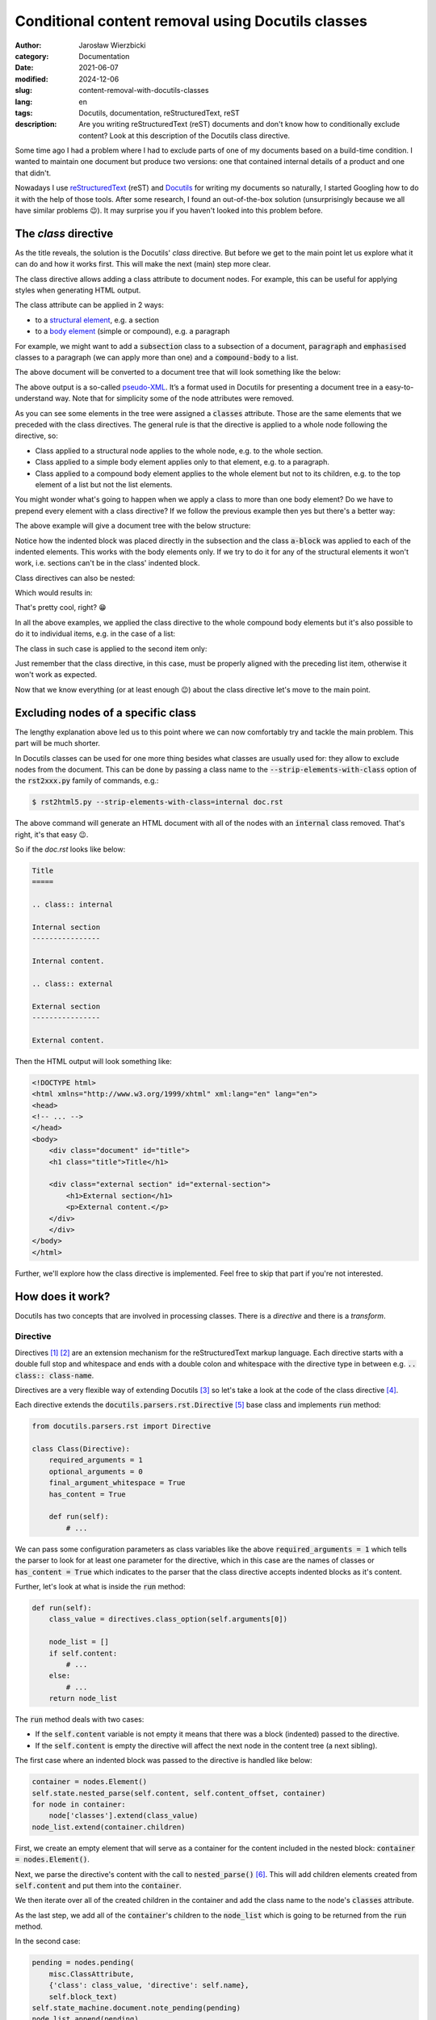 ==================================================
Conditional content removal using Docutils classes
==================================================

:author: Jarosław Wierzbicki
:category: Documentation
:date: 2021-06-07
:modified: 2024-12-06
:slug: content-removal-with-docutils-classes
:lang: en
:tags: Docutils, documentation, reStructuredText, reST
:description: Are you writing reStructuredText (reST) documents and don't know \
              how to conditionally exclude content? Look at this description \
              of the Docutils class directive.

Some time ago I had a problem where I had to exclude parts of one of my
documents based on a build-time condition. I wanted to maintain one document but
produce two versions: one that contained internal details of a product and one
that didn't.

Nowadays I use reStructuredText_ (reST) and Docutils_ for writing my documents
so naturally, I started Googling how to do it with the help of those tools.
After some research, I found an out-of-the-box solution (unsurprisingly because
we all have similar problems |winking-face|). It may surprise you if you haven't
looked into this problem before.

.. |winking-face| unicode:: 0x1F609
.. _Docutils: https://docutils.sourceforge.io
.. _reStructuredText: https://docutils.sourceforge.io/rst.html

.. PELICAN_END_SUMMARY

The *class* directive
=====================

As the title reveals, the solution is the Docutils' *class* directive. But
before we get to the main point let us explore what it can do and how it works
first. This will make the next (main) step more clear.

The class directive allows adding a class attribute to document nodes. For
example, this can be useful for applying styles when generating HTML output.

The class attribute can be applied in 2 ways:

* to a `structural element`_, e.g. a section
* to a `body element`_ (simple or compound), e.g. a paragraph

.. _`structural element`: https://docutils.sourceforge.io/docs/ref/doctree.html#id205
.. _`body element`: https://docutils.sourceforge.io/docs/ref/doctree.html#id209

.. _listing-01:

For example, we might want to add a :code:`subsection` class to a subsection
of a document, :code:`paragraph` and :code:`emphasised` classes to a paragraph
(we can apply more than one) and a :code:`compound-body` to a list.

.. code-block:: rst
   :hl_lines: 7 12 16

    Title
    =====

    Subtitle
    --------

    .. class:: subsection

    Section is a structural element
    """""""""""""""""""""""""""""""

    .. class:: paragraph emphasised

    A paragraph is a simple body element.

    .. class:: list

    - Bullet list,
    - is a compound body element.

The above document will be converted to a document tree that will look something
like the below:

.. code-block:: xml
   :hl_lines: 6 9 11

    <document>
        <title>
            Title
        <subtitle>
            Subtitle
        <section classes="subsection">
            <title>
                Section is a structural element
            <paragraph classes="paragraph emphasised">
                A paragraph is a simple body element.
            <bullet_list classes="list">
                <list_item>
                    <paragraph>
                        Bullet list,
                <list_item>
                    <paragraph>
                        is a compound body element.

.. class:: message

    .. class:: message-body

        The above output is a so-called `pseudo-XML`_. It’s a format used
        in Docutils for presenting a document tree in a easy-to-understand
        way. Note that for simplicity some of the node attributes were
        removed.

.. _`pseudo-XML`: https://docutils.sourceforge.io/docs/ref/doctree.html#pseudo-xml

As you can see some elements in the tree were assigned a :code:`classes`
attribute. Those are the same elements that we preceded with the class
directives. The general rule is that the directive is applied to a whole node
following the directive, so:

* Class applied to a structural node applies to the whole node, e.g. to the
  whole section.
* Class applied to a simple body element applies only to that element, e.g.
  to a paragraph.
* Class applied to a compound body element applies to the whole element but not
  to its children, e.g. to the top element of a list but not the list elements.

You might wonder what's going to happen when we apply a class to more than one
body element? Do we have to prepend every element with a class directive? If we
follow the previous example then yes but there's a better way:

.. code-block:: rst
   :hl_lines: 10

    Title
    =====

    Subtitle
    --------

    Section is a structural element
    """""""""""""""""""""""""""""""

    .. class:: a-block

        A paragraph is a simple body element.

        - Bullet list
        - is a compound body element.

The above example will give a document tree with the below structure:

.. code-block:: xml
   :hl_lines: 9 11

    <document>
        <title>
            Title
        <subtitle>
            Subtitle
        <section>
            <title>
                Section is a structural element
            <paragraph classes="a-block">
                A paragraph is a simple body element.
            <bullet_list classes="a-block">
                <list_item>
                    <paragraph>
                        Bullet list
                <list_item>
                    <paragraph>
                        is a compound body element.

Notice how the indented block was placed directly in the subsection and the
class :code:`a-block` was applied to each of the indented elements. This works
with the body elements only. If we try to do it for any of the structural
elements it won't work, i.e. sections can't be in the class' indented block.

Class directives can also be nested:

.. code-block:: rst
   :hl_lines: 10 14 18 22

    Title
    =====

    Subtitle
    --------

    Section is a structural element
    """""""""""""""""""""""""""""""

    .. class:: level-0

        Paragraph at level 0.

        .. class:: level-1

            Paragraph at level 1.

            .. class:: level-2

                Paragraphs at level 2.

                .. class:: level-3

                    Paragraph at level 3.

Which would results in:

.. code-block:: xml
   :hl_lines: 9 11 13 15

    <document>
        <title>
            Title
        <subtitle>
            Subtitle
        <section>
            <title>
                Section is a structural element
            <paragraph classes="level-0">
                Paragraph at level 0.
            <paragraph classes="level-1 level-0">
                Paragraph at level 1.
            <paragraph classes="level-2 level-1 level-0">
                Paragraphs at level 2.
            <paragraph classes="level-3 level-2 level-1 level-0">
                Paragraph at level 3.

That's pretty cool, right? |smiling-face|

.. |smiling-face| unicode:: 0x1F601

In all the above examples, we applied the class directive to the whole compound
body elements but it's also possible to do it to individual items, e.g. in
the case of a list:

.. code-block:: rst
   :hl_lines: 5

    .. class:: list

    - Bullet list,

        .. class:: list-item

    - is a compound
    - body element

The class in such case is applied to the second item only:

.. code-block:: xml
   :hl_lines: 5

    <bullet_list classes="list">
        <list_item>
            <paragraph>
                Bullet list,
        <list_item classes="list-item">
            <paragraph>
                is a compound
        <list_item>
            <paragraph>
                body element

Just remember that the class directive, in this case, must be properly aligned
with the preceding list item, otherwise it won't work as expected.

Now that we know everything (or at least enough |winking-face|) about the class
directive let's move to the main point.

Excluding nodes of a specific class
===================================

The lengthy explanation above led us to this point where we can now comfortably
try and tackle the main problem. This part will be much shorter.

In Docutils classes can be used for one more thing besides what classes are
usually used for: they allow to exclude nodes from the document. This can be
done by passing a class name to the :code:`--strip-elements-with-class` option
of the :code:`rst2xxx.py` family of commands, e.g.:

.. code-block:: console

    $ rst2html5.py --strip-elements-with-class=internal doc.rst

The above command will generate an HTML document with all of the nodes with
an :code:`internal` class removed. That's right, it's that easy |winking-face|.

So if the *doc.rst* looks like below:

.. code-block:: rst

    Title
    =====

    .. class:: internal

    Internal section
    ----------------

    Internal content.

    .. class:: external

    External section
    ----------------

    External content.

Then the HTML output will look something like:

.. code-block:: html

    <!DOCTYPE html>
    <html xmlns="http://www.w3.org/1999/xhtml" xml:lang="en" lang="en">
    <head>
    <!-- ... -->
    </head>
    <body>
        <div class="document" id="title">
        <h1 class="title">Title</h1>

        <div class="external section" id="external-section">
            <h1>External section</h1>
            <p>External content.</p>
        </div>
        </div>
    </body>
    </html>

Further, we'll explore how the class directive is implemented. Feel free to skip
that part if you're not interested.

How does it work?
=================

Docutils has two concepts that are involved in processing classes. There is
a *directive* and there is a *transform*.

Directive
---------

Directives [#]_ [#]_ are an extension mechanism for the reStructuredText markup
language. Each directive starts with a double full stop and whitespace and
ends with a double colon and whitespace with the directive type in between
e.g. :code:`.. class:: class-name`.

Directives are a very flexible way of extending Docutils [#]_ so let's take
a look at the code of the class directive [#]_.

Each directive extends the :code:`docutils.parsers.rst.Directive` [#]_ base
class and implements :code:`run` method:

.. code-block:: python3

    from docutils.parsers.rst import Directive

    class Class(Directive):
        required_arguments = 1
        optional_arguments = 0
        final_argument_whitespace = True
        has_content = True

        def run(self):
            # ...

We can pass some configuration parameters as class variables like the above
:code:`required_arguments = 1` which tells the parser to look for at least one
parameter for the directive, which in this case are the names of classes or
:code:`has_content = True` which indicates to the parser that the class
directive accepts indented blocks as it's content.

Further, let's look at what is inside the :code:`run` method:

.. code-block:: python3

    def run(self):
        class_value = directives.class_option(self.arguments[0])

        node_list = []
        if self.content:
            # ...
        else:
            # ...
        return node_list

The :code:`run` method deals with two cases:

* If the :code:`self.content` variable is not empty it means that there was
  a block (indented) passed to the directive.
* If the :code:`self.content` is empty the directive will affect the next node
  in the content tree (a next sibling).

The first case where an indented block was passed to the directive is handled
like below:

.. code-block:: python3

    container = nodes.Element()
    self.state.nested_parse(self.content, self.content_offset, container)
    for node in container:
        node['classes'].extend(class_value)
    node_list.extend(container.children)

First, we create an empty element that will serve as a container for the content
included in the nested block: :code:`container = nodes.Element()`.

Next, we parse the directive's content with the call to :code:`nested_parse()`
[#]_. This will add children elements created from :code:`self.content` and put
them into the :code:`container`.

We then iterate over all of the created children in the container and add the
class name to the node's :code:`classes` attribute.

As the last step, we add all of the :code:`container`'s children to the
:code:`node_list` which is going to be returned from the :code:`run` method.

In the second case:

.. code-block:: python3

    pending = nodes.pending(
        misc.ClassAttribute,
        {'class': class_value, 'directive': self.name},
        self.block_text)
    self.state_machine.document.note_pending(pending)
    node_list.append(pending)

Since there is no content directly associated with the class directive we will
apply the class to the next element in the element tree (in other words to a
sibling). To do that we need to defer this operation until the whole document
is parsed (since we don't know our sibling yet).

To postpone applying our class to the sibling we create and insert a *pending*
node. This node will then be processed by a Transform_.

To create the pending node we use the :code:`nodes.pending` method and pass
3 arguments to it: the :code:`misc.ClassAttribute` transform class (this is
the operation that will be executed on the pending node later), an options
dictionary and a :code:`self.block_text` (which is a string containing the
whole directive).

We then add this node to the :code:`node_list` which will be returned from
the :code:`run()` method.

That's pretty much everything that the class directive implementation is doing.
Next (Transform_) we'll see what happens with the pending node that we created.

Transform
---------

Transforms [#]_ are run after the whole document has been parsed and their
purpose is to change the document tree in place. They can perform different
operations like resolving references or removing elements based on a
certain condition.

We'll take a look at the :code:`ClassAttribute` [#]_ transform that is used by the
:code:`Class` directive class.

Each transform object derives from the :code:`docutils.tranforms.Transform` [#]_
class and implements the :code:`apply` method.

.. code-block:: python3

    class ClassAttribute(Transform):
        default_priority = 210

        def apply(self):
            # ...

That's pretty straightforward. One thing that is worth mentioning is that the
transforms are run in order according to their priorities hence the class
attribute :code:`default_priority` above.

Next, let's take a look at the :code:`apply` method implementation:

.. code-block:: python3

    def apply(self):
        pending = self.startnode
        parent = pending.parent
        child = pending
        while parent:
            for index in range(parent.index(child) + 1, len(parent)):
                # ...
                return
            else:
                child = parent
                parent = parent.parent
        error = self.document.reporter.error(...)
        pending.replace_self(error)

Let's look at how the :code:`for` loop works first and then we'll check what's
happening inside of it.

First, we get a reference to the pending node that was added in the :code:`Class`
class and to its parent. Then we go into a :code:`while` loop that will
loop as long as the :code:`parent` node exists.

In the :code:`while` loop there is :code:`for ... else` construct which in short
loops over indices in a range. If there are no indices to loop over (no elements
at all) or no :code:`break` is executed inside the loop, it will jump to the
:code:`else` block.

So in the above case, we generate a range of indices of children that are
"behind" the pending node (i.e. siblings of the pending node that are following
the node in the tree). If there are siblings like that we execute whatever is
inside the :code:`for` loop and return (well that depends on what's in the loop
of course). If there are no siblings following the pending node (which can
happen if we put :code:`.. class::` before for `example <listing-01_>`_ a
section) we go level up in the node tree (the :code:`else` clause) and repeat
the operation until we find a node that we're looking for.

Finally, if we don't find any nodes that we can apply our operations to, we
replace the pending node with an error node.

The operations we apply to the nodes once we find them are pretty
straightforward:

.. code-block:: python3

    for index in range(parent.index(child) + 1, len(parent)):
        element = parent[index]
        if (isinstance(element, nodes.Invisible) or
            isinstance(element, nodes.system_message)):
            continue
        element['classes'] += pending.details['class']
        pending.parent.remove(pending)
        return

The whole idea here is to get the first eligible sibling that exists after the
pending node (or its parent, or its parent's parent, etc.) and add the
:code:`classes` attribute to it (same as we did in the :code:`Class`
implementation) and then if that happens, remove the pending node and return.

There are some exceptions like the :code:`nodes.Invisible` and
:code:`nodes.system_message` nodes that are skipped over in the loop but that's
not important here. Let's just say that those node types don't qualify as
regular nodes so classes can't be applied to them.

Summary
=======

Classes are an excellent way of e.g. customising how a document looks without
writing any extensions to Docutils. They also allow control of what goes into
a document and what doesn't. Of course, there are certain limitations of this
mechanism but for a large number of the use cases, they should be a great, quick
and easy way to achieve the desired outcome when writing our documentation.

Further reading
===============

* `reStructuredText Markup Specification <https://docutils.sourceforge.io/docs/ref/rst/restructuredtext.html>`_
* `Docutils: Documentation Utilities <https://docutils.sourceforge.io/>`_
* `Docutils Hacker's Guide <https://docutils.sourceforge.io/docs/dev/hacking.html>`_
* `Docutils Configuration <https://docutils.sourceforge.io/docs/user/config.html>`_
* `The Docutils Document Tree <https://docutils.sourceforge.io/docs/ref/doctree.html>`_
* `Docutils repository <https://sourceforge.net/p/docutils/code/HEAD/tree/trunk/docutils/>`_

----

.. [#] `reStructuredText Markup Specification, Directives <https://docutils.sourceforge.io/docs/ref/rst/restructuredtext.html#directives>`_
.. [#] `reStructuredText Directives <https://docutils.sourceforge.io/docs/ref/rst/directives.html>`_
.. [#] `Creating reStructuredText Directives <https://docutils.sourceforge.io/docs/howto/rst-directives.html>`_
.. [#] `https://github.com/docutils-mirror/docutils, docutils/parsers/rst/directives/misc.py:327 <https://github.com/docutils-mirror/docutils/blob/e88c5fb08d5cdfa8b4ac1020dd6f7177778d5990/docutils/parsers/rst/directives/misc.py#L327>`_
.. [#] `https://github.com/docutils-mirror/docutils, docutils/parsers/rst/__init__.py:194 <https://github.com/docutils-mirror/docutils/blob/e88c5fb08d5cdfa8b4ac1020dd6f7177778d5990/docutils/parsers/rst/__init__.py#L194>`_
.. [#] `https://github.com/docutils-mirror/docutils, docutils/parsers/rst/states.py:257 <https://github.com/docutils-mirror/docutils/blob/e88c5fb08d5cdfa8b4ac1020dd6f7177778d5990/docutils/parsers/rst/states.py#L257>`_
.. [#] `Docutils Transforms <https://docutils.sourceforge.io/docs/ref/transforms.html>`_
.. [#] `https://github.com/docutils-mirror/docutils, docutils/transforms/misc.py:35 <https://github.com/docutils-mirror/docutils/blob/e88c5fb08d5cdfa8b4ac1020dd6f7177778d5990/docutils/transforms/misc.py#L35>`_
.. [#] `https://github.com/docutils-mirror/docutils, docutils/transforms/__init__.py:33 <https://github.com/docutils-mirror/docutils/blob/e88c5fb08d5cdfa8b4ac1020dd6f7177778d5990/docutils/transforms/__init__.py#L33>`_
